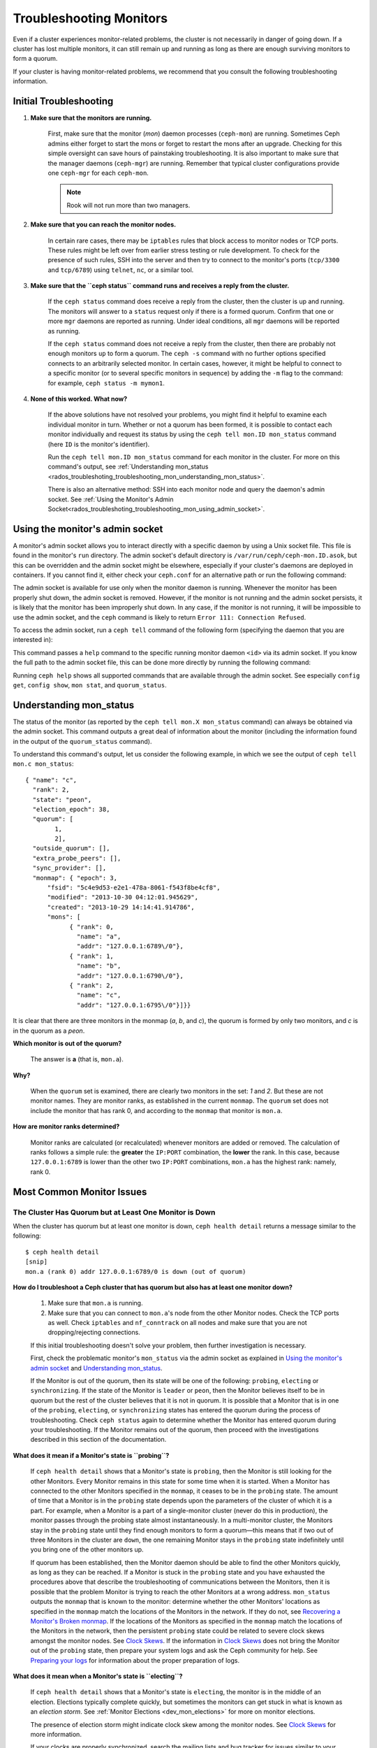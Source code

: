 .. _rados-troubleshooting-mon:

==========================
 Troubleshooting Monitors
==========================

.. index:: monitor, high availability

Even if a cluster experiences monitor-related problems, the cluster is not
necessarily in danger of going down. If a cluster has lost multiple monitors,
it can still remain up and running as long as there are enough surviving
monitors to form a quorum.
   
If your cluster is having monitor-related problems, we recommend that you
consult the following troubleshooting information.

Initial Troubleshooting
=======================

#. **Make sure that the monitors are running.**

    First, make sure that the monitor (*mon*) daemon processes (``ceph-mon``)
    are running. Sometimes Ceph admins either forget to start the mons or
    forget to restart the mons after an upgrade. Checking for this simple
    oversight can save hours of painstaking troubleshooting. It is also
    important to make sure that the manager daemons (``ceph-mgr``) are running.
    Remember that typical cluster configurations provide one ``ceph-mgr`` for
    each ``ceph-mon``.

    .. note:: Rook will not run more than two managers.

#. **Make sure that you can reach the monitor nodes.**

    In certain rare cases, there may be ``iptables`` rules that block access to
    monitor nodes or TCP ports. These rules might be left over from earlier
    stress testing or rule development. To check for the presence of such
    rules, SSH into the server and then try to connect to the monitor's ports
    (``tcp/3300`` and ``tcp/6789``) using ``telnet``, ``nc``, or a similar
    tool.

#. **Make sure that the ``ceph status`` command runs  and receives a reply from the cluster.**

    If the ``ceph status`` command does receive a reply from the cluster, then
    the cluster is up and running. The monitors will answer to a ``status``
    request only if there is a formed quorum. Confirm that one or more ``mgr``
    daemons are reported as running. Under ideal conditions, all ``mgr``
    daemons will be reported as running.


    If the ``ceph status`` command does not receive a reply from the cluster,
    then there are probably not enough monitors ``up`` to form a quorum.  The
    ``ceph -s`` command with no further options specified connects to an
    arbitrarily selected monitor. In certain cases, however, it might be
    helpful to connect to a specific monitor (or to several specific monitors
    in sequence) by adding the ``-m`` flag to the command: for example, ``ceph
    status -m mymon1``.

#. **None of this worked. What now?**

    If the above solutions have not resolved your problems, you might find it
    helpful to examine each individual monitor in turn. Whether or not a quorum
    has been formed, it is possible to contact each monitor individually and
    request its status by using the ``ceph tell mon.ID mon_status`` command
    (here ``ID`` is the monitor's identifier).

    Run the ``ceph tell mon.ID mon_status`` command for each monitor in the
    cluster. For more on this command's output, see :ref:`Understanding
    mon_status
    <rados_troubleshoting_troubleshooting_mon_understanding_mon_status>`.

    There is also an alternative method: SSH into each monitor node and query
    the daemon's admin socket. See :ref:`Using the Monitor's Admin
    Socket<rados_troubleshoting_troubleshooting_mon_using_admin_socket>`.

.. _rados_troubleshoting_troubleshooting_mon_using_admin_socket:

Using the monitor's admin socket
================================

A monitor's admin socket allows you to interact directly with a specific daemon
by using a Unix socket file. This file is found in the monitor's ``run``
directory. The admin socket's default directory is
``/var/run/ceph/ceph-mon.ID.asok``, but this can be overridden and the admin
socket might be elsewhere, especially if your cluster's daemons are deployed in
containers. If you cannot find it, either check your ``ceph.conf`` for an
alternative path or run the following command:
    
.. prompt:: bash $

   ceph-conf --name mon.ID --show-config-value admin_socket

The admin socket is available for use only when the monitor daemon is running.
Whenever the monitor has been properly shut down, the admin socket is removed.
However, if the monitor is not running and the admin socket persists, it is
likely that the monitor has been improperly shut down.  In any case, if the
monitor is not running, it will be impossible to use the admin socket, and the
``ceph`` command is likely to return ``Error 111: Connection Refused``.

To access the admin socket, run a ``ceph tell`` command of the following form
(specifying the daemon that you are interested in):

.. prompt:: bash $

   ceph tell mon.<id> mon_status

This command passes a ``help`` command to the specific running monitor daemon
``<id>`` via its admin socket. If you know the full path to the admin socket
file, this can be done more directly by running the following command:

.. prompt:: bash $

   ceph --admin-daemon <full_path_to_asok_file> <command>

Running ``ceph help`` shows all supported commands that are available through
the admin socket. See especially ``config get``, ``config show``, ``mon stat``,
and ``quorum_status``.

.. _rados_troubleshoting_troubleshooting_mon_understanding_mon_status:

Understanding mon_status
========================

The status of the monitor (as reported by the ``ceph tell mon.X mon_status``
command) can always be obtained via the admin socket. This command outputs a
great deal of information about the monitor (including the information found in
the output of the ``quorum_status`` command).

To understand this command's output, let us consider the following example, in
which we see the output of ``ceph tell mon.c mon_status``::

  { "name": "c",
    "rank": 2,
    "state": "peon",
    "election_epoch": 38,
    "quorum": [
          1,
          2],
    "outside_quorum": [],
    "extra_probe_peers": [],
    "sync_provider": [],
    "monmap": { "epoch": 3,
        "fsid": "5c4e9d53-e2e1-478a-8061-f543f8be4cf8",
        "modified": "2013-10-30 04:12:01.945629",
        "created": "2013-10-29 14:14:41.914786",
        "mons": [
              { "rank": 0,
                "name": "a",
                "addr": "127.0.0.1:6789\/0"},
              { "rank": 1,
                "name": "b",
                "addr": "127.0.0.1:6790\/0"},
              { "rank": 2,
                "name": "c",
                "addr": "127.0.0.1:6795\/0"}]}}

It is clear that there are three monitors in the monmap (*a*, *b*, and *c*),
the quorum is formed by only two monitors, and *c* is in the quorum as a
*peon*.

**Which monitor is out of the quorum?**

  The answer is **a** (that is, ``mon.a``).

**Why?**

  When the ``quorum`` set is examined, there are clearly two monitors in the
  set: *1* and *2*. But these are not monitor names. They are monitor ranks, as
  established in the current ``monmap``. The ``quorum`` set does not include
  the monitor that has rank 0, and according to the ``monmap`` that monitor is
  ``mon.a``.

**How are monitor ranks determined?**

  Monitor ranks are calculated (or recalculated) whenever monitors are added or
  removed. The calculation of ranks follows a simple rule: the **greater** the
  ``IP:PORT`` combination, the **lower** the rank. In this case, because
  ``127.0.0.1:6789`` is lower than the other two ``IP:PORT`` combinations,
  ``mon.a`` has the highest rank: namely, rank 0.
  

Most Common Monitor Issues
===========================

The Cluster Has Quorum but at Least One Monitor is Down
-------------------------------------------------------

When the cluster has quorum but at least one monitor is down, ``ceph health
detail`` returns a message similar to the following::

      $ ceph health detail
      [snip]
      mon.a (rank 0) addr 127.0.0.1:6789/0 is down (out of quorum)

**How do I troubleshoot a Ceph cluster that has quorum but also has at least one monitor down?**

  #. Make sure that ``mon.a`` is running.

  #. Make sure that you can connect to ``mon.a``'s node from the
     other Monitor nodes. Check the TCP ports as well. Check ``iptables`` and
     ``nf_conntrack`` on all nodes and make sure that you are not
     dropping/rejecting connections.

  If this initial troubleshooting doesn't solve your problem, then further
  investigation is necessary.

  First, check the problematic monitor's ``mon_status`` via the admin
  socket as explained in `Using the monitor's admin socket`_ and
  `Understanding mon_status`_.

  If the Monitor is out of the quorum, then its state will be one of the
  following: ``probing``, ``electing`` or ``synchronizing``. If the state of
  the Monitor is ``leader`` or ``peon``, then the Monitor believes itself to be
  in quorum but the rest of the cluster believes that it is not in quorum. It
  is possible that a Monitor that is in one of the ``probing``, ``electing``,
  or ``synchronizing`` states has entered the quorum during the process of
  troubleshooting. Check ``ceph status`` again to determine whether the Monitor
  has entered quorum during your troubleshooting. If the Monitor remains out of
  the quorum, then proceed with the investigations described in this section of
  the documentation.
  

**What does it mean if  a Monitor's state is ``probing``?**

  If ``ceph health detail`` shows that a Monitor's state is
  ``probing``, then the Monitor is still looking for the other Monitors. Every
  Monitor remains in this state for some time when it is started. When a
  Monitor has connected to the other Monitors specified in the ``monmap``, it
  ceases to be in the ``probing`` state. The amount of time that a Monitor is
  in the ``probing`` state depends upon the parameters of the cluster of which
  it is a part. For example, when a Monitor is a part of a single-monitor
  cluster (never do this in production), the monitor passes through the probing
  state almost instantaneously. In a multi-monitor cluster, the Monitors stay
  in the ``probing`` state until they find enough monitors to form a quorum
  |---| this means that if two out of three Monitors in the cluster are
  ``down``, the one remaining Monitor stays in the ``probing``  state
  indefinitely until you bring one of the other monitors up.

  If quorum has been established, then the Monitor daemon should be able to
  find the other Monitors quickly, as long as they can be reached. If a Monitor
  is stuck in the ``probing`` state and you have exhausted the procedures above
  that describe the troubleshooting of communications between the Monitors,
  then it is possible that the problem Monitor is trying to reach the other
  Monitors at a wrong address. ``mon_status`` outputs the ``monmap`` that is
  known to the monitor: determine whether the other Monitors' locations as
  specified in the ``monmap`` match the locations of the Monitors in the
  network. If they do not, see `Recovering a Monitor's Broken monmap`_.
  If the locations of the Monitors as specified in the ``monmap`` match the
  locations of the Monitors in the network, then the persistent
  ``probing`` state could  be related to severe clock skews amongst the monitor
  nodes.  See `Clock Skews`_.  If the information in `Clock Skews`_ does not
  bring the Monitor out of the ``probing`` state, then prepare your system logs
  and ask the Ceph community for help. See `Preparing your logs`_ for
  information about the proper preparation of logs.


**What does it mean when a Monitor's state is ``electing``?**

  If ``ceph health detail`` shows that a Monitor's state is ``electing``, the
  monitor is in the middle of an election. Elections typically complete
  quickly, but sometimes the monitors can get stuck in what is known as an
  *election storm*. See :ref:`Monitor Elections <dev_mon_elections>` for more
  on monitor elections.
  
  The presence of election storm might indicate clock skew among the monitor
  nodes. See `Clock Skews`_ for more information. 
  
  If your clocks are properly synchronized, search the mailing lists and bug
  tracker for issues similar to your issue. The ``electing`` state is not
  likely to persist. In versions of Ceph after the release of Cuttlefish, there
  is no obvious reason other than clock skew that explains why an ``electing``
  state would persist.  
  
  It is possible to investigate the cause of a persistent ``electing`` state if
  you put the problematic Monitor into a ``down`` state while you investigate.
  This is possible only if there are enough surviving Monitors to form quorum. 

**What does it mean when a Monitor's state is ``synchronizing``?**

  If ``ceph health detail`` shows that the Monitor is ``synchronizing``, the
  monitor is catching up with the rest of the cluster so that it can join the
  quorum. The amount of time that it takes for the Monitor to synchronize with
  the rest of the quorum is a function of the size of the cluster's monitor
  store, the cluster's size, and the state of the cluster. Larger and degraded
  clusters generally keep Monitors in the ``synchronizing`` state longer than
  do smaller, new clusters.

  A Monitor that changes its state from ``synchronizing`` to ``electing`` and
  then back to ``synchronizing`` indicates a problem: the cluster state may be
  advancing (that is, generating new maps) too fast for the synchronization
  process to keep up with the pace of the creation of the new maps. This issue
  presented more frequently prior to the Cuttlefish release than it does in
  more recent releases, because the synchronization process has since been
  refactored and enhanced to avoid this dynamic. If you experience this in
  later versions, report the issue in the `Ceph bug tracker
  <https://tracker.ceph.com>`_. Prepare and provide logs to substantiate any
  bug you raise. See `Preparing your logs`_ for information about the proper
  preparation of logs.

**What does it mean when the Monitor state is ``leader`` or ``peon``?**

  If ``ceph health detail`` shows that the Monitor is in the ``leader`` state
  or in the ``peon`` state, it is likely that clock skew is present. Follow the
  instructions in `Clock Skews`_. If you have followed those instructions and
  ``ceph health detail`` still shows that the Monitor is in the ``leader``
  state or the ``peon`` state, report the issue in the `Ceph bug tracker
  <https://tracker.ceph.com>`_. If you raise an issue, provide logs to
  substantiate it. See `Preparing your logs`_ for information about the
  proper preparation of logs.


Recovering a Monitor's Broken ``monmap``
----------------------------------------

This is how a ``monmap`` usually looks, depending on the number of
monitors::


      epoch 3
      fsid 5c4e9d53-e2e1-478a-8061-f543f8be4cf8
      last_changed 2013-10-30 04:12:01.945629
      created 2013-10-29 14:14:41.914786
      0: 127.0.0.1:6789/0 mon.a
      1: 127.0.0.1:6790/0 mon.b
      2: 127.0.0.1:6795/0 mon.c
      
This may not be what you have however. For instance, in some versions of
early Cuttlefish there was a bug that could cause your ``monmap``
to be nullified.  Completely filled with zeros. This means that not even
``monmaptool`` would be able to make sense of cold, hard, inscrutable zeros.
It's also possible to end up with a monitor with a severely outdated monmap,
notably if the node has been down for months while you fight with your vendor's
TAC.  The subject ``ceph-mon`` daemon might be unable to find the surviving
monitors (e.g., say ``mon.c`` is down; you add a new monitor ``mon.d``,
then remove ``mon.a``, then add a new monitor ``mon.e`` and remove
``mon.b``; you will end up with a totally different monmap from the one
``mon.c`` knows).

In this situation you have two possible solutions:

Scrap the monitor and redeploy

  You should only take this route if you are positive that you won't
  lose the information kept by that monitor; that you have other monitors
  and that they are running just fine so that your new monitor is able
  to synchronize from the remaining monitors. Keep in mind that destroying
  a monitor, if there are no other copies of its contents, may lead to
  loss of data.

Inject a monmap into the monitor

  These are the basic steps:

  Retrieve the ``monmap`` from the surviving monitors and inject it into the
  monitor whose ``monmap`` is corrupted or lost.

  Implement this solution by carrying out the following procedure:

  1. Is there a quorum of monitors? If so, retrieve the ``monmap`` from the
     quorum::

      $ ceph mon getmap -o /tmp/monmap

  2. If there is no quorum, then retrieve the ``monmap`` directly from another
     monitor that has been stopped (in this example, the other monitor has
     the ID ``ID-FOO``)::

      $ ceph-mon -i ID-FOO --extract-monmap /tmp/monmap

  3. Stop the monitor you are going to inject the monmap into.

  4. Inject the monmap::

      $ ceph-mon -i ID --inject-monmap /tmp/monmap

  5. Start the monitor

  .. warning:: Injecting ``monmaps`` can cause serious problems because doing
     so will overwrite the latest existing ``monmap`` stored on the monitor. Be
     careful!

Clock Skews
-----------

The Paxos consensus algorithm requires close time synchroniziation, which means
that clock skew among the monitors in the quorum can have a serious effect on
monitor operation. The resulting behavior can be puzzling. To avoid this issue,
run a clock synchronization tool on your monitor nodes: for example, use
``Chrony`` or the legacy ``ntpd`` utility. Configure each monitor nodes so that
the `iburst` option is in effect and so that each monitor has multiple peers,
including the following: 

* Each other
* Internal ``NTP`` servers
* Multiple external, public pool servers

.. note:: The ``iburst`` option sends a burst of eight packets instead of the
   usual single packet, and is used during the process of getting two peers
   into initial synchronization.

Furthermore, it is advisable to synchronize *all* nodes in your cluster against
internal and external servers, and perhaps even against your monitors. Run
``NTP`` servers on bare metal: VM-virtualized clocks are not suitable for
steady timekeeping. See `https://www.ntp.org <https://www.ntp.org>`_ for more
information about the Network Time Protocol (NTP). Your organization might
already have quality internal ``NTP`` servers available.  Sources for ``NTP``
server appliances include the following:

* Microsemi (formerly Symmetricom) `https://microsemi.com <https://www.microsemi.com/product-directory/3425-timing-synchronization>`_
* EndRun `https://endruntechnologies.com <https://endruntechnologies.com/products/ntp-time-servers>`_
* Netburner `https://www.netburner.com <https://www.netburner.com/products/network-time-server/pk70-ex-ntp-network-time-server>`_

Clock Skew Questions and Answers
~~~~~~~~~~~~~~~~~~~~~~~~~~~~~~~~

**What's the maximum tolerated clock skew?**

  By default, monitors allow clocks to drift up to a maximum of 0.05 seconds
  (50 milliseconds).

**Can I increase the maximum tolerated clock skew?**

  Yes, but we strongly recommend against doing so. The maximum tolerated clock
  skew is configurable via the ``mon-clock-drift-allowed`` option, but it is
  almost certainly a bad idea to make changes to this option. The clock skew
  maximum is in place because clock-skewed monitors cannot be relied upon. The
  current default value has proven its worth at alerting the user before the
  monitors encounter serious problems. Changing this value might cause
  unforeseen effects on the stability of the monitors and overall cluster
  health.

**How do I know whether there is a clock skew?**

  The monitors will warn you via the cluster status ``HEALTH_WARN``. When clock
  skew is present, the ``ceph health detail`` and ``ceph status`` commands
  return an output resembling the following::

      mon.c addr 10.10.0.1:6789/0 clock skew 0.08235s > max 0.05s (latency 0.0045s)

  In this example, the monitor ``mon.c`` has been flagged as suffering from 
  clock skew.

  In Luminous and later releases, it is possible to check for a clock skew by
  running the ``ceph time-sync-status`` command. Note that the lead monitor
  typically has the numerically lowest IP address. It will always show ``0``:
  the reported offsets of other monitors are relative to the lead monitor, not
  to any external reference source.

**What should I do if there is a clock skew?**

  Synchronize your clocks. Using an NTP client might help. However, if you
  are already using an NTP client and you still encounter clock skew problems,
  determine whether the NTP server that you are using is remote to your network
  or instead hosted on your network. Hosting your own NTP servers tends to
  mitigate clock skew problems.


Client Can't Connect or Mount
-----------------------------

Check your IP tables. Some operating-system install utilities add a ``REJECT``
rule to ``iptables``. ``iptables`` rules will reject all clients other than
``ssh`` that try to connect to the host. If your monitor host's IP tables have
a ``REJECT`` rule in place, clients that are connecting from a separate node
will fail and will raise a timeout error. Any ``iptables`` rules that reject
clients trying to connect to Ceph daemons must be addressed. For example::

    REJECT all -- anywhere anywhere reject-with icmp-host-prohibited

It might also be necessary to add rules to iptables on your Ceph hosts to
ensure that clients are able to access the TCP ports associated with your Ceph
monitors (default: port 6789) and Ceph OSDs (default: 6800 through 7300). For
example::

    iptables -A INPUT -m multiport -p tcp -s {ip-address}/{netmask} --dports 6789,6800:7300 -j ACCEPT


Monitor Store Failures
======================

Symptoms of store corruption
----------------------------

Ceph monitors store the :term:`Cluster Map` in a key-value store.  If key-value
store corruption causes a monitor to fail, then the monitor log might contain
one of the following error messages::

  Corruption: error in middle of record

or::

  Corruption: 1 missing files; e.g.: /var/lib/ceph/mon/mon.foo/store.db/1234567.ldb

Recovery using healthy monitor(s)
---------------------------------

If there are surviving monitors, we can always :ref:`replace
<adding-and-removing-monitors>` the corrupted monitor with a new one. After the
new monitor boots, it will synchronize with a healthy peer. After the new
monitor is fully synchronized, it will be able to serve clients.

.. _mon-store-recovery-using-osds:

Recovery using OSDs
-------------------

Even if all monitors fail at the same time, it is possible to recover the
monitor store by using information stored in OSDs. You are encouraged to deploy
at least three (and preferably five) monitors in a Ceph cluster. In such a
deployment, complete monitor failure is unlikely. However, unplanned power loss
in a data center whose disk settings or filesystem settings are improperly
configured could cause the underlying filesystem to fail and this could kill
all of the monitors. In such a case, data in the OSDs can be used to recover
the monitors.  The following is such a script and can be used to recover the
monitors:


.. code-block:: bash

  ms=/root/mon-store
  mkdir $ms
  
  # collect the cluster map from stopped OSDs
  for host in $hosts; do
    rsync -avz $ms/. user@$host:$ms.remote
    rm -rf $ms
    ssh user@$host <<EOF
      for osd in /var/lib/ceph/osd/ceph-*; do
        ceph-objectstore-tool --data-path \$osd --no-mon-config --op update-mon-db --mon-store-path $ms.remote
      done
  EOF
    rsync -avz user@$host:$ms.remote/. $ms
  done
  
  # rebuild the monitor store from the collected map, if the cluster does not
  # use cephx authentication, we can skip the following steps to update the
  # keyring with the caps, and there is no need to pass the "--keyring" option.
  # i.e. just use "ceph-monstore-tool $ms rebuild" instead
  ceph-authtool /path/to/admin.keyring -n mon. \
    --cap mon 'allow *'
  ceph-authtool /path/to/admin.keyring -n client.admin \
    --cap mon 'allow *' --cap osd 'allow *' --cap mds 'allow *'
  # add one or more ceph-mgr's key to the keyring. in this case, an encoded key
  # for mgr.x is added, you can find the encoded key in
  # /etc/ceph/${cluster}.${mgr_name}.keyring on the machine where ceph-mgr is
  # deployed
  ceph-authtool /path/to/admin.keyring --add-key 'AQDN8kBe9PLWARAAZwxXMr+n85SBYbSlLcZnMA==' -n mgr.x \
    --cap mon 'allow profile mgr' --cap osd 'allow *' --cap mds 'allow *'
  # If your monitors' ids are not sorted by ip address, please specify them in order.
  # For example. if mon 'a' is 10.0.0.3, mon 'b' is 10.0.0.2, and mon 'c' is  10.0.0.4,
  # please passing "--mon-ids b a c".
  # In addition, if your monitors' ids are not single characters like 'a', 'b', 'c', please
  # specify them in the command line by passing them as arguments of the "--mon-ids"
  # option. if you are not sure, please check your ceph.conf to see if there is any
  # sections named like '[mon.foo]'. don't pass the "--mon-ids" option, if you are
  # using DNS SRV for looking up monitors.
  ceph-monstore-tool $ms rebuild -- --keyring /path/to/admin.keyring --mon-ids alpha beta gamma
  
  # make a backup of the corrupted store.db just in case!  repeat for
  # all monitors.
  mv /var/lib/ceph/mon/mon.foo/store.db /var/lib/ceph/mon/mon.foo/store.db.corrupted

  # move rebuild store.db into place.  repeat for all monitors.
  mv $ms/store.db /var/lib/ceph/mon/mon.foo/store.db
  chown -R ceph:ceph /var/lib/ceph/mon/mon.foo/store.db

This script performs the following steps:

#. Collects the map from each OSD host.
#. Rebuilds the store.
#. Fills the entities in the keyring file with appropriate capabilities.
#. Replaces the corrupted store on ``mon.foo`` with the recovered copy.


Known limitations
~~~~~~~~~~~~~~~~~

The above recovery tool is unable to recover the following information:

- **Certain added keyrings**: All of the OSD keyrings added using the ``ceph
  auth add`` command are recovered from the OSD's copy, and the
  ``client.admin`` keyring is imported using ``ceph-monstore-tool``. However,
  the MDS keyrings and all other keyrings will be missing in the recovered
  monitor store. You might need to manually re-add them.

- **Creating pools**: If any RADOS pools were in the process of being created,
  that state is lost. The recovery tool operates on the assumption that all
  pools have already been created. If there are PGs that are stuck in the
  'unknown' state after the recovery for a partially created pool, you can
  force creation of the *empty* PG by running the ``ceph osd force-create-pg``
  command. Note that this will create an *empty* PG, so take this action only
  if you know the pool is empty.

- **MDS Maps**: The MDS maps are lost.


Everything Failed! Now What?
============================

Reaching out for help
---------------------

You can find help on IRC in #ceph and #ceph-devel on OFTC (server
irc.oftc.net), or at ``dev@ceph.io`` and ``ceph-users@lists.ceph.com``. Make
sure that you have prepared your logs and that you have them ready upon
request.

See https://ceph.io/en/community/connect/ for current (as of October 2023)
information on getting in contact with the upstream Ceph community.


Preparing your logs
-------------------

The default location for monitor logs is ``/var/log/ceph/ceph-mon.FOO.log*``.
However, if they are not there, you can find their current location by running
the following command:

.. prompt:: bash

   ceph-conf --name mon.FOO --show-config-value log_file

The amount of information in the logs is determined by the debug levels in the
cluster's configuration files. If Ceph is using the default debug levels, then
your logs might be missing important information that would help the upstream
Ceph community address your issue.

To make sure your monitor logs contain relevant information, you can raise
debug levels. Here we are interested in information from the monitors.  As with
other components, the monitors have different parts that output their debug
information on different subsystems.

If you are an experienced Ceph troubleshooter, we recommend raising the debug
levels of the most relevant subsystems. Of course, this approach might not be
easy for beginners. In most cases, however, enough information to address the
issue will be secured if the following debug levels are entered::

      debug mon = 10
      debug ms = 1

Sometimes these debug levels do not yield enough information. In such cases,
members of the upstream Ceph community might ask you to make additional changes
to these or to other debug levels. In any case, it is better for us to receive
at least some useful information than to receive an empty log.


Do I need to restart a monitor to adjust debug levels?
------------------------------------------------------

No, restarting a monitor is not necessary. Debug levels may be adjusted by
using two different methods, depending on whether or not there is a quorum:

There is a quorum

  Either inject the debug option into the specific monitor that needs to 
  be debugged::

        ceph tell mon.FOO config set debug_mon 10/10

  Or inject it into all monitors at once::

        ceph tell mon.* config set debug_mon 10/10


There is no quorum

  Use the admin socket of the specific monitor that needs to be debugged
  and directly adjust the monitor's configuration options::

      ceph daemon mon.FOO config set debug_mon 10/10


To return the debug levels to their default values, run the above commands
using the debug level ``1/10`` rather than ``10/10``. To check a monitor's
current values, use the admin socket and run either of the following commands:

  .. prompt:: bash

     ceph daemon mon.FOO config show

or:

  .. prompt:: bash

     ceph daemon mon.FOO config get 'OPTION_NAME'



I Reproduced the problem with appropriate debug levels. Now what?
-----------------------------------------------------------------

We prefer that you send us only the portions of your logs that are relevant to
your monitor problems. Of course, it might not be easy for you to determine
which portions are relevant so we are willing to accept complete and
unabridged logs. However, we request that you avoid sending logs containing
hundreds of thousands of lines with no additional clarifying information. One
common-sense way of making our task easier is to write down the current time
and date when you are reproducing the problem and then extract portions of your
logs based on that information.

Finally, reach out to us on the mailing lists or IRC or Slack, or by filing a
new issue on the `tracker`_.

.. _tracker: http://tracker.ceph.com/projects/ceph/issues/new

.. |---|   unicode:: U+2014 .. EM DASH
   :trim:
